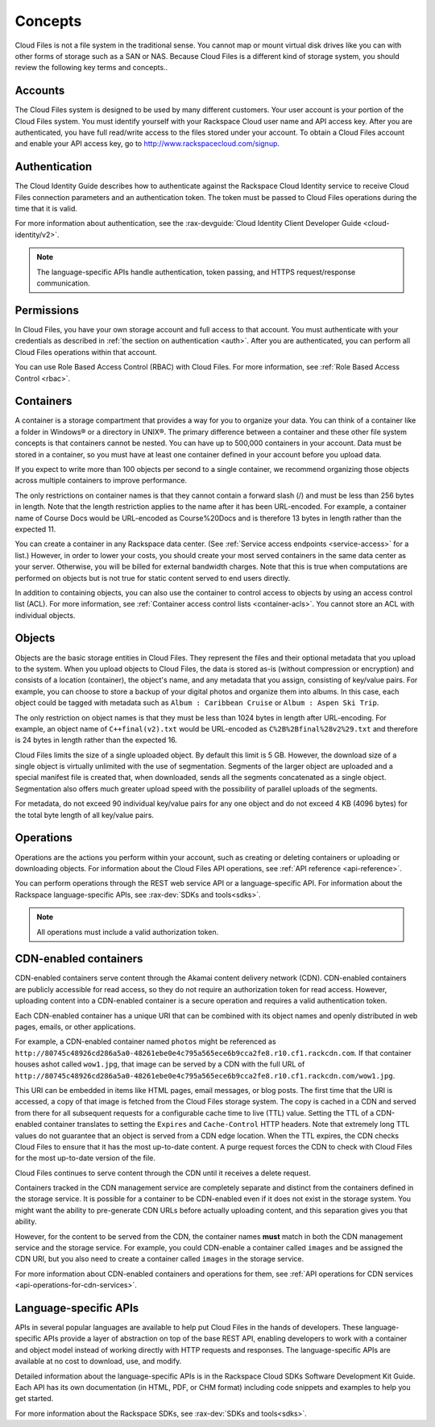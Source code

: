 .. _concepts:

Concepts
---------

Cloud Files is not a file system in the traditional sense. You cannot
map or mount virtual disk drives like you can with other forms of
storage such as a SAN or NAS. Because Cloud Files is a different kind of
storage system, you should review the following key terms and
concepts..

Accounts
~~~~~~~~

The Cloud Files system is designed to be used by many different
customers. Your user account is your portion of the Cloud Files system.
You must identify yourself with your Rackspace Cloud user name and API
access key. After you are authenticated, you have full read/write access
to the files stored under your account. To obtain a Cloud Files account
and enable your API access key, go to
`http://www.rackspacecloud.com/signup <https://cart.rackspace.com/cloud/?cp_id=cloud_files>`__.

Authentication
~~~~~~~~~~~~~~

The Cloud Identity Guide describes how to authenticate against the Rackspace 
Cloud Identity service to receive Cloud Files connection parameters and an
authentication token. The token must be passed to Cloud Files operations
during the time that it is valid.

For more information about authentication, see the :rax-devguide:`Cloud Identity Client Developer Guide <cloud-identity/v2>`.

.. note::
   The language-specific APIs handle authentication, token passing, and
   HTTPS request/response communication.

Permissions
~~~~~~~~~~~

In Cloud Files, you have your own storage account and full access to that 
account. You must authenticate with your credentials as described in :ref:`the 
section on authentication <auth>`. After you are authenticated, you can 
perform all Cloud Files operations within that account.

You can use Role Based Access Control (RBAC) with Cloud Files. For more 
information, see :ref:`Role Based Access Control <rbac>`.

Containers
~~~~~~~~~~

A container is a storage compartment that provides a way for you to organize 
your data. You can think of a container like a folder in Windows® or a directory
in UNIX®. The primary difference between a container and these other file
system concepts is that containers cannot be nested. You can have up to 500,000
containers in your account. Data must be stored in a container, so you must
have at least one container defined in your account before you upload data.

If you expect to write more than 100 objects per second to a single container, 
we recommend organizing those objects across multiple containers to improve 
performance.

The only restrictions on container names is that they cannot contain a forward 
slash (/) and must be less than 256 bytes in length. Note that the length 
restriction applies to the name after it has been URL-encoded. For example, a 
container name of Course Docs would be URL-encoded as Course%20Docs and is 
therefore 13 bytes in length rather than the expected 11.

You can create a container in any Rackspace data center. (See 
:ref:`Service access endpoints <service-access>` for a list.) However,
in order to lower your costs, you should create your most served containers in 
the same data center as your server. Otherwise, you will be billed for external 
bandwidth charges. Note that this is true when computations are performed on 
objects but is not true for static content served to end users directly.

In addition to containing objects, you can also use the container to control 
access to objects by using an access control list (ACL). For more information, 
see :ref:`Container access control lists <container-acls>`. You cannot
store an ACL with individual objects.

Objects
~~~~~~~

Objects are the basic storage entities in Cloud Files. They represent
the files and their optional metadata that you upload to the system.
When you upload objects to Cloud Files, the data is stored as-is
(without compression or encryption) and consists of a location
(container), the object's name, and any metadata that you assign,
consisting of key/value pairs. For example, you can choose to store a
backup of your digital photos and organize them into albums. In this
case, each object could be tagged with metadata such as
``Album : Caribbean Cruise`` or ``Album : Aspen Ski Trip``.

The only restriction on object names is that they must be less than 1024
bytes in length after URL-encoding. For example, an object name of
``C++final(v2).txt`` would be URL-encoded as
``C%2B%2Bfinal%28v2%29.txt`` and therefore is 24 bytes in length rather
than the expected 16.

Cloud Files limits the size of a single uploaded object. By default this
limit is 5 GB. However, the download size of a single object is
virtually unlimited with the use of segmentation. Segments of the larger
object are uploaded and a special manifest file is created that, when
downloaded, sends all the segments concatenated as a single object.
Segmentation also offers much greater upload speed with the possibility
of parallel uploads of the segments.

For metadata, do not exceed 90 individual key/value pairs for any one
object and do not exceed 4 KB (4096 bytes) for the total byte length of
all key/value pairs.

Operations
~~~~~~~~~~

Operations are the actions you perform within your account, such as
creating or deleting containers or uploading or downloading objects. For 
information about the Cloud Files API operations, see :ref:`API reference 
<api-reference>`.

You can perform operations through the REST web service API or a
language-specific API. For information about the Rackspace
language-specific APIs, see :rax-dev:`SDKs and tools<sdks>`.

.. note::
   All operations must include a valid authorization token.

CDN-enabled containers
~~~~~~~~~~~~~~~~~~~~~~

CDN-enabled containers serve content through the Akamai content delivery
network (CDN). CDN-enabled containers are publicly accessible for read
access, so they do not require an authorization token for read access.
However, uploading content into a CDN-enabled container is a secure
operation and requires a valid authentication token.

Each CDN-enabled container has a unique URI that can be combined with
its object names and openly distributed in web pages, emails, or other
applications.

For example, a CDN-enabled container named ``photos`` might be
referenced as
``http://80745c48926cd286a5a0-48261ebe0e4c795a565ece6b9cca2fe8.r10.cf1.rackcdn.com``.
If that container houses ashot called ``wow1.jpg``, that image
can be served by a CDN with the full URL of
``http://80745c48926cd286a5a0-48261ebe0e4c795a565ece6b9cca2fe8.r10.cf1.rackcdn.com/wow1.jpg``.

This URI can be embedded in items like HTML pages, email messages, or
blog posts. The first time that the URI is accessed, a copy of that
image is fetched from the Cloud Files storage system. The copy is cached
in a CDN and served from there for all subsequent requests for a
configurable cache time to live (TTL) value. Setting the TTL of a
CDN-enabled container translates to setting the ``Expires`` and
``Cache-Control`` HTTP headers. Note that extremely long TTL values do
not guarantee that an object is served from a CDN edge location. When
the TTL expires, the CDN checks Cloud Files to ensure that it has the
most up-to-date content. A purge request forces the CDN to check with
Cloud Files for the most up-to-date version of the file.

Cloud Files continues to serve content through the CDN until it receives
a delete request.

Containers tracked in the CDN management service are completely separate
and distinct from the containers defined in the storage service. It is
possible for a container to be CDN-enabled even if it does not exist in
the storage system. You might want the ability to pre-generate CDN URLs
before actually uploading content, and this separation gives you that
ability.

However, for the content to be served from the CDN, the container names
**must** match in both the CDN management service and the storage
service. For example, you could CDN-enable a container called ``images``
and be assigned the CDN URI, but you also need to create a container
called ``images`` in the storage service.

For more information about CDN-enabled containers and operations for them, see :ref:`API operations for CDN services <api-operations-for-cdn-services>`.

Language-specific APIs
~~~~~~~~~~~~~~~~~~~~~~

APIs in several popular languages are available to help put Cloud Files
in the hands of developers. These language-specific APIs provide a layer
of abstraction on top of the base REST API, enabling developers to work
with a container and object model instead of working directly with HTTP
requests and responses. The language-specific APIs are available at no
cost to download, use, and modify.

Detailed information about the language-specific APIs is in the
Rackspace Cloud SDKs Software Development Kit Guide. Each API has its
own documentation (in HTML, PDF, or CHM format) including code snippets
and examples to help you get started.

For more information about the Rackspace SDKs, see :rax-dev:`SDKs and tools<sdks>`.


